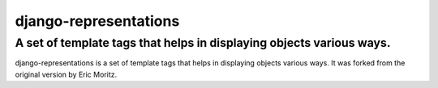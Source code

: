 ======================
django-representations
======================
A set of template tags that helps in displaying objects various ways.
---------------------------------------------------------------------

django-representations is a set of template tags that helps in displaying
objects various ways. It was forked from the original version by Eric Moritz.


